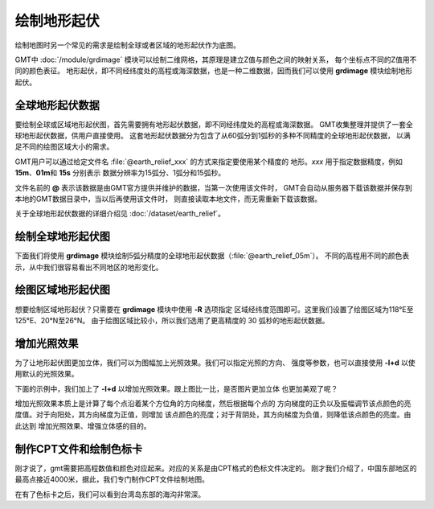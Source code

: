 绘制地形起伏
============

绘制地图时另一个常见的需求是绘制全球或者区域的地形起伏作为底图。

GMT中 :doc:`/module/grdimage` 模块可以绘制二维网格，其原理是建立Z值与颜色之间的映射关系，
每个坐标点不同的Z值用不同的颜色表征。
地形起伏，即不同经纬度处的高程或海深数据，也是一种二维数据，因而我们可以使用
**grdimage** 模块绘制地形起伏。

全球地形起伏数据
----------------

要绘制全球或区域地形起伏图，首先需要拥有地形起伏数据，即不同经纬度处的高程或海深数据。
GMT收集整理并提供了一套全球地形起伏数据，供用户直接使用。
这套地形起伏数据分为包含了从60弧分到1弧秒的多种不同精度的全球地形起伏数据，
以满足不同的绘图区域大小的需求。

GMT用户可以通过给定文件名 :file:`@earth_relief_xxx` 的方式来指定要使用某个精度的
地形。\ *xxx* 用于指定数据精度，例如 **15m**\ 、\ **01m**\ 和 \ **15s** 分别表示
数据分辨率为15弧分、1弧分和15弧秒。

文件名前的 **@** 表示该数据是由GMT官方提供并维护的数据，当第一次使用该文件时，
GMT会自动从服务器下载该数据并保存到本地的GMT数据目录中，当以后再使用该文件时，
则直接读取本地文件，而无需重新下载该数据。

关于全球地形起伏数据的详细介绍见 :doc:`/dataset/earth_relief`\ 。

绘制全球地形起伏图
------------------

下面我们将使用 **grdimage** 模块绘制5弧分精度的全球地形起伏数据（\ :file:`@earth_relief_05m`\ ）。
不同的高程用不同的颜色表示，从中我们很容易看出不同地区的地形变化。

.. gmtplot::
    :width: 100%
    :caption: 全球地形起伏图

    gmt begin global_relief png,pdf
    gmt grdimage @earth_relief_05m -JH180/10c
    gmt end

绘图区域地形起伏图
------------------

想要绘制区域地形起伏？只需要在 **grdimage** 模块中使用 **-R** 选项指定
区域经纬度范围即可。这里我们设置了绘图区域为118°E至125°E、20°N至26°N。
由于绘图区域比较小，所以我们选用了更高精度的 30 弧秒的地形起伏数据。

.. gmtplot::
    :width: 70%
    :caption: 台湾区域地形图

    gmt begin taiwan_relief png,pdf
    gmt grdimage @earth_relief_30s -JM15c -R118/125/20/26 -Baf -BWSen
    gmt end

增加光照效果
------------

为了让地形起伏图更加立体，我们可以为图幅加上光照效果。我们可以指定光照的方向、
强度等参数，也可以直接使用 **-I+d** 以使用默认的光照效果。

下面的示例中，我们加上了 **-I+d** 以增加光照效果。跟上图比一比，是否图片更加立体
也更加美观了呢？

.. gmtplot::
    :width: 70%
    :caption: 带光照效果的台湾区域地形图

    gmt begin taiwan_relief png,pdf
    gmt grdimage @earth_relief_30s -JM15c -R118/125/20/26 -Baf -BWSen -I+d
    gmt end

增加光照效果本质上是计算了每个点沿着某个方位角的方向梯度，然后根据每个点的
方向梯度的正负以及振幅调节该点颜色的亮度值。对于向阳处，其方向梯度为正值，则增加
该点颜色的亮度；对于背阴处，其方向梯度为负值，则降低该点颜色的亮度。由此达到
增加光照效果、增强立体感的目的。

制作CPT文件和绘制色标卡
-------------------------

刚才说了，gmt需要把高程数值和颜色对应起来。对应的关系是由CPT格式的色标文件决定的。
刚才我们介绍了，中国东部地区的最高点接近4000米，据此，我们专门制作CPT文件绘制地图。

.. gmtplot::
    :width: 80%
    :caption: 专门制作CPT文件的台湾

    gmt begin earth_relief_4 pdf,png
    gmt basemap -JM15c -R118/125/21/26.5 -Baf -BWSEN
    gmt makecpt -Cglobe -T-10000/10000/200 -Z
    gmt grdimage -C earth_relief_15s.grd -I+d
    gmt colorbar -DjCB+w15c/0.3c+o0/-2.5c+h -C -BWSEN -Bxa2000f200+l"Elevation/m" -G-8000/8000
    gmt end

在有了色标卡之后，我们可以看到台湾岛东部的海沟非常深。
